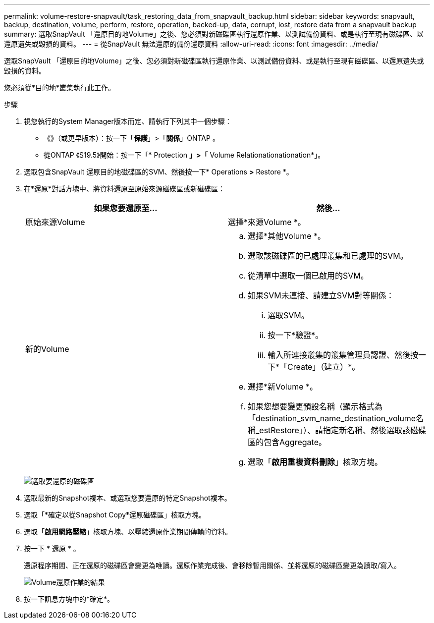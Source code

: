 ---
permalink: volume-restore-snapvault/task_restoring_data_from_snapvault_backup.html 
sidebar: sidebar 
keywords: snapvault, backup, destination, volume, perform, restore, operation, backed-up, data, corrupt, lost, restore data from a snapvault backup 
summary: 選取SnapVault 「還原目的地Volume」之後、您必須對新磁碟區執行還原作業、以測試備份資料、或是執行至現有磁碟區、以還原遺失或毀損的資料。 
---
= 從SnapVault 無法還原的備份還原資料
:allow-uri-read: 
:icons: font
:imagesdir: ../media/


[role="lead"]
選取SnapVault 「還原目的地Volume」之後、您必須對新磁碟區執行還原作業、以測試備份資料、或是執行至現有磁碟區、以還原遺失或毀損的資料。

您必須從*目的地*叢集執行此工作。

.步驟
. 視您執行的System Manager版本而定、請執行下列其中一個步驟：
+
** 《》（或更早版本）：按一下「*保護*」>「*關係*」ONTAP 。
** 從ONTAP 《S19.5》開始：按一下「* Protection *」>「* Volume Relationationationation*」。


. 選取包含SnapVault 還原目的地磁碟區的SVM、然後按一下* Operations *>* Restore *。
. 在*還原*對話方塊中、將資料還原至原始來源磁碟區或新磁碟區：
+
|===
| 如果您要還原至... | 然後... 


 a| 
原始來源Volume
 a| 
選擇*來源Volume *。



 a| 
新的Volume
 a| 
.. 選擇*其他Volume *。
.. 選取該磁碟區的已處理叢集和已處理的SVM。
.. 從清單中選取一個已啟用的SVM。
.. 如果SVM未連接、請建立SVM對等關係：
+
... 選取SVM。
... 按一下*驗證*。
... 輸入所連接叢集的叢集管理員認證、然後按一下*「Create」（建立）*。


.. 選擇*新Volume *。
.. 如果您想要變更預設名稱（顯示格式為「destination_svm_name_destination_volume名稱_estRestore」）、請指定新名稱、然後選取該磁碟區的包含Aggregate。
.. 選取「*啟用重複資料刪除*」核取方塊。


|===
+
image:../media/restore_to.gif["選取要還原的磁碟區"]

. 選取最新的Snapshot複本、或選取您要還原的特定Snapshot複本。
. 選取「*確定以從Snapshot Copy*還原磁碟區」核取方塊。
. 選取「*啟用網路壓縮*」核取方塊、以壓縮還原作業期間傳輸的資料。
. 按一下 * 還原 * 。
+
還原程序期間、正在還原的磁碟區會變更為唯讀。還原作業完成後、會移除暫用關係、並將還原的磁碟區變更為讀取/寫入。

+
image::../media/restore_configuration.gif[Volume還原作業的結果]

. 按一下訊息方塊中的*確定*。


